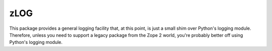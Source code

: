 zLOG
====

This package provides a general logging facility that, at this point,
is just a small shim over Python's logging module.  Therefore, unless
you need to support a legacy package from the Zope 2 world, you're
probably better off using Python's logging module.
